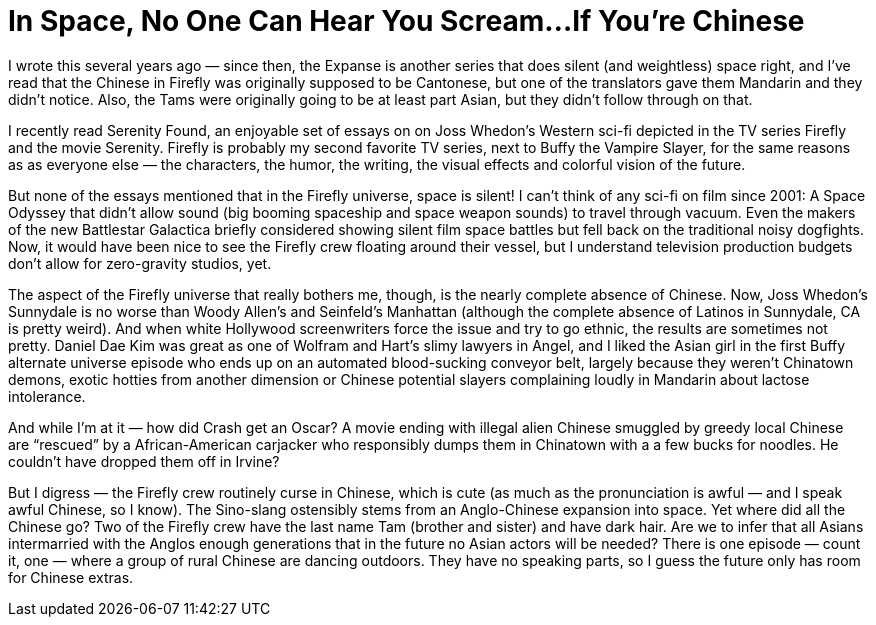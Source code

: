 = In Space, No One Can Hear You Scream…If You’re Chinese

I wrote this several years ago — since then, the Expanse is another series that does silent (and weightless) space right, and I’ve read that the Chinese in Firefly was originally supposed to be Cantonese, but one of the translators gave them Mandarin and they didn’t notice. Also, the Tams were originally going to be at least part Asian, but they didn’t follow through on that.

I recently read Serenity Found, an enjoyable set of essays on on Joss Whedon’s Western sci-fi depicted in the TV series Firefly and the movie Serenity. Firefly is probably my second favorite TV series, next to Buffy the Vampire Slayer, for the same reasons as as everyone else — the characters, the humor, the writing, the visual effects and colorful vision of the future.

But none of the essays mentioned that in the Firefly universe, space is silent! I can’t think of any sci-fi on film since 2001: A Space Odyssey that didn’t allow sound (big booming spaceship and space weapon sounds) to travel through vacuum. Even the makers of the new Battlestar Galactica briefly considered showing silent film space battles but fell back on the traditional noisy dogfights. Now, it would have been nice to see the Firefly crew floating around their vessel, but I understand television production budgets don’t allow for zero-gravity studios, yet.

The aspect of the Firefly universe that really bothers me, though, is the nearly complete absence of Chinese. Now, Joss Whedon’s Sunnydale is no worse than Woody Allen’s and Seinfeld’s Manhattan (although the complete absence of Latinos in Sunnydale, CA is pretty weird). And when white Hollywood screenwriters force the issue and try to go ethnic, the results are sometimes not pretty. Daniel Dae Kim was great as one of Wolfram and Hart’s slimy lawyers in Angel, and I liked the Asian girl in the first Buffy alternate universe episode who ends up on an automated blood-sucking conveyor belt, largely because they weren’t Chinatown demons, exotic hotties from another dimension or Chinese potential slayers complaining loudly in Mandarin about lactose intolerance.

And while I’m at it — how did Crash get an Oscar? A movie ending with illegal alien Chinese smuggled by greedy local Chinese are “rescued” by a African-American carjacker who responsibly dumps them in Chinatown with a a few bucks for noodles. He couldn’t have dropped them off in Irvine?

But I digress — the Firefly crew routinely curse in Chinese, which is cute (as much as the pronunciation is awful — and I speak awful Chinese, so I know). The Sino-slang ostensibly stems from an Anglo-Chinese expansion into space. Yet where did all the Chinese go? Two of the Firefly crew have the last name Tam (brother and sister) and have dark hair. Are we to infer that all Asians intermarried with the Anglos enough generations that in the future no Asian actors will be needed? There is one episode — count it, one — where a group of rural Chinese are dancing outdoors. They have no speaking parts, so I guess the future only has room for Chinese extras.
